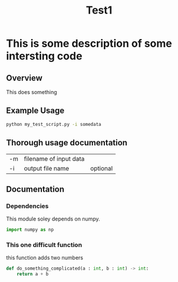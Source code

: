 #+TITLE: Test1

* This is some description of some intersting code
** Overview
This does something

** Example Usage
#+begin_src bash
python my_test_script.py -i somedata
#+end_src

** Thorough usage documentation
| -m | filename of input data |          |
| -i | output file name       | optional |

** Documentation
*** Dependencies
This module soley depends on numpy.
#+begin_src python
import numpy as np
#+end_src

*** This one difficult function
this function adds two numbers
#+begin_src python
def do_something_complicated(a : int, b : int) -> int:
    return a + b
#+end_src
